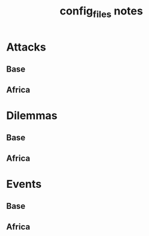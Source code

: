 #+TITLE:config_files notes
* Attacks
** Base
** Africa
* Dilemmas
** Base
** Africa
* Events
** Base
** Africa
